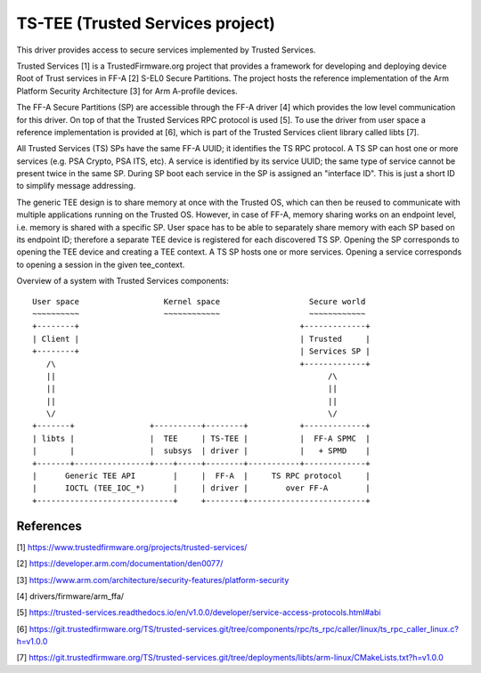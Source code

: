 .. SPDX-License-Identifier: GPL-2.0

=================================
TS-TEE (Trusted Services project)
=================================

This driver provides access to secure services implemented by Trusted Services.

Trusted Services [1] is a TrustedFirmware.org project that provides a framework
for developing and deploying device Root of Trust services in FF-A [2] S-EL0
Secure Partitions. The project hosts the reference implementation of the Arm
Platform Security Architecture [3] for Arm A-profile devices.

The FF-A Secure Partitions (SP) are accessible through the FF-A driver [4] which
provides the low level communication for this driver. On top of that the Trusted
Services RPC protocol is used [5]. To use the driver from user space a reference
implementation is provided at [6], which is part of the Trusted Services client
library called libts [7].

All Trusted Services (TS) SPs have the same FF-A UUID; it identifies the TS RPC
protocol. A TS SP can host one or more services (e.g. PSA Crypto, PSA ITS, etc).
A service is identified by its service UUID; the same type of service cannot be
present twice in the same SP. During SP boot each service in the SP is assigned
an "interface ID". This is just a short ID to simplify message addressing.

The generic TEE design is to share memory at once with the Trusted OS, which can
then be reused to communicate with multiple applications running on the Trusted
OS. However, in case of FF-A, memory sharing works on an endpoint level, i.e.
memory is shared with a specific SP. User space has to be able to separately
share memory with each SP based on its endpoint ID; therefore a separate TEE
device is registered for each discovered TS SP. Opening the SP corresponds to
opening the TEE device and creating a TEE context. A TS SP hosts one or more
services. Opening a service corresponds to opening a session in the given
tee_context.

Overview of a system with Trusted Services components::

   User space                  Kernel space                   Secure world
   ~~~~~~~~~~                  ~~~~~~~~~~~~                   ~~~~~~~~~~~~
   +--------+                                               +-------------+
   | Client |                                               | Trusted     |
   +--------+                                               | Services SP |
      /\                                                    +-------------+
      ||                                                          /\
      ||                                                          ||
      ||                                                          ||
      \/                                                          \/
   +-------+                +----------+--------+           +-------------+
   | libts |                |  TEE     | TS-TEE |           |  FF-A SPMC  |
   |       |                |  subsys  | driver |           |   + SPMD    |
   +-------+----------------+----+-----+--------+-----------+-------------+
   |      Generic TEE API        |     |  FF-A  |     TS RPC protocol     |
   |      IOCTL (TEE_IOC_*)      |     | driver |        over FF-A        |
   +-----------------------------+     +--------+-------------------------+

References
==========

[1] https://www.trustedfirmware.org/projects/trusted-services/

[2] https://developer.arm.com/documentation/den0077/

[3] https://www.arm.com/architecture/security-features/platform-security

[4] drivers/firmware/arm_ffa/

[5] https://trusted-services.readthedocs.io/en/v1.0.0/developer/service-access-protocols.html#abi

[6] https://git.trustedfirmware.org/TS/trusted-services.git/tree/components/rpc/ts_rpc/caller/linux/ts_rpc_caller_linux.c?h=v1.0.0

[7] https://git.trustedfirmware.org/TS/trusted-services.git/tree/deployments/libts/arm-linux/CMakeLists.txt?h=v1.0.0
